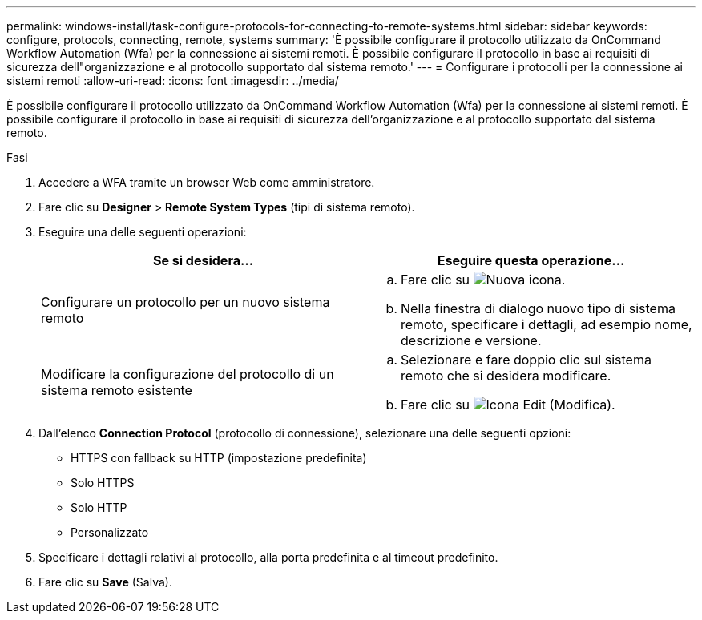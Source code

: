 ---
permalink: windows-install/task-configure-protocols-for-connecting-to-remote-systems.html 
sidebar: sidebar 
keywords: configure, protocols, connecting, remote, systems 
summary: 'È possibile configurare il protocollo utilizzato da OnCommand Workflow Automation (Wfa) per la connessione ai sistemi remoti. È possibile configurare il protocollo in base ai requisiti di sicurezza dell"organizzazione e al protocollo supportato dal sistema remoto.' 
---
= Configurare i protocolli per la connessione ai sistemi remoti
:allow-uri-read: 
:icons: font
:imagesdir: ../media/


[role="lead"]
È possibile configurare il protocollo utilizzato da OnCommand Workflow Automation (Wfa) per la connessione ai sistemi remoti. È possibile configurare il protocollo in base ai requisiti di sicurezza dell'organizzazione e al protocollo supportato dal sistema remoto.

.Fasi
. Accedere a WFA tramite un browser Web come amministratore.
. Fare clic su *Designer* > *Remote System Types* (tipi di sistema remoto).
. Eseguire una delle seguenti operazioni:
+
[cols="2*"]
|===
| Se si desidera... | Eseguire questa operazione... 


 a| 
Configurare un protocollo per un nuovo sistema remoto
 a| 
.. Fare clic su image:../media/new_wfa_icon.gif["Nuova icona"].
.. Nella finestra di dialogo nuovo tipo di sistema remoto, specificare i dettagli, ad esempio nome, descrizione e versione.




 a| 
Modificare la configurazione del protocollo di un sistema remoto esistente
 a| 
.. Selezionare e fare doppio clic sul sistema remoto che si desidera modificare.
.. Fare clic su image:../media/edit_wfa_icon.gif["Icona Edit (Modifica)"].


|===
. Dall'elenco *Connection Protocol* (protocollo di connessione), selezionare una delle seguenti opzioni:
+
** HTTPS con fallback su HTTP (impostazione predefinita)
** Solo HTTPS
** Solo HTTP
** Personalizzato


. Specificare i dettagli relativi al protocollo, alla porta predefinita e al timeout predefinito.
. Fare clic su *Save* (Salva).

